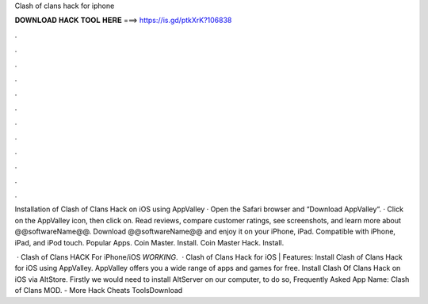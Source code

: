 Clash of clans hack for iphone



𝐃𝐎𝐖𝐍𝐋𝐎𝐀𝐃 𝐇𝐀𝐂𝐊 𝐓𝐎𝐎𝐋 𝐇𝐄𝐑𝐄 ===> https://is.gd/ptkXrK?106838



.



.



.



.



.



.



.



.



.



.



.



.

Installation of Clash of Clans Hack on iOS using AppValley · Open the Safari browser and “Download AppValley“. · Click on the AppValley icon, then click on. Read reviews, compare customer ratings, see screenshots, and learn more about @@softwareName@@. Download @@softwareName@@ and enjoy it on your iPhone, iPad. Compatible with iPhone, iPad, and iPod touch. Popular Apps. Coin Master. Install. Coin Master Hack. Install.

 · Clash of Clans HACK For iPhone/iOS *WORKING*.  · Clash of Clans Hack for iOS | Features: Install Clash of Clans Hack for iOS using AppValley. AppValley offers you a wide range of apps and games for free. Install Clash Of Clans Hack on iOS via AltStore. Firstly we would need to install AltServer on our computer, to do so, Frequently Asked App Name: Clash of Clans MOD.  - More Hack Cheats ToolsDownload 
